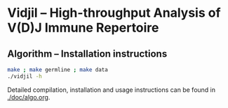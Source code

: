 * Vidjil -- High-throughput Analysis of V(D)J Immune Repertoire

** Algorithm -- Installation instructions

   #+BEGIN_SRC sh
make ; make germline ; make data
./vidjil -h   
   #+END_SRC

Detailed compilation, installation and usage instructions
can be found in [[./doc/algo.org]].


